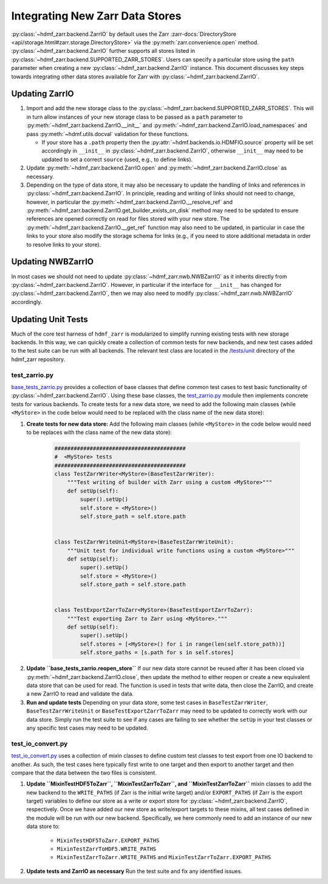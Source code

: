 .. _sec-integrating-zarr-data-stores:

================================
Integrating New Zarr Data Stores
================================

:py:class:`~hdmf_zarr.backend.ZarrIO` by default uses the Zarr
:zarr-docs:`DirectoryStore <api/storage.html#zarr.storage.DirectoryStore>` via
the :py:meth:`zarr.convenience.open` method. :py:class:`~hdmf_zarr.backend.ZarrIO` further
supports all stores listed in :py:class:`~hdmf_zarr.backend.SUPPORTED_ZARR_STORES`.
Users can specify a particular store using the ``path`` parameter when creating a new
:py:class:`~hdmf_zarr.backend.ZarrIO` instance. This document discusses key steps towards
integrating other data stores available for Zarr with :py:class:`~hdmf_zarr.backend.ZarrIO`.


Updating ZarrIO
===============

1. Import and add the new storage class to the :py:class:`~hdmf_zarr.backend.SUPPORTED_ZARR_STORES`.
   This will in turn allow instances of your new storage class to be passed as a ``path`` parameter
   to :py:meth:`~hdmf_zarr.backend.ZarrIO.__init__`
   and :py:meth:`~hdmf_zarr.backend.ZarrIO.load_namespaces` and pass
   :py:meth:`~hdmf.utils.docval` validation for these functions.

   * If your store has a ``.path`` property then the :py:attr:`~hdmf.backends.io.HDMFIO.source` property
     will be set accordingly in ``__init__`` in :py:class:`~hdmf_zarr.backend.ZarrIO`, otherwise
     ``__init__`` may need to be updated to set a correct ``source`` (used, e.g., to define links).

2. Update :py:meth:`~hdmf_zarr.backend.ZarrIO.open` and :py:meth:`~hdmf_zarr.backend.ZarrIO.close`
   as necessary.

3. Depending on the type of data store, it may also be necessary to update the handling of links
   and references in :py:class:`~hdmf_zarr.backend.ZarrIO`. In principle, reading and writing of
   links should not need to change, however, in particular the
   :py:meth:`~hdmf_zarr.backend.ZarrIO.__resolve_ref` and
   :py:meth:`~hdmf_zarr.backend.ZarrIO.get_builder_exists_on_disk`
   method may need to be updated to ensure
   references are opened correctly on read for files stored with your new store. The
   :py:meth:`~hdmf_zarr.backend.ZarrIO.__get_ref` function may also need to be updated, in
   particular in case the links to your store also modify the storage schema for links
   (e.g., if you need to store additional metadata in order to resolve links to your store).

Updating NWBZarrIO
==================

In most cases we should not need to update :py:class:`~hdmf_zarr.nwb.NWBZarrIO` as it inherits
directly from :py:class:`~hdmf_zarr.backend.ZarrIO`. However, in particular if the interface for
``__init__`` has changed for :py:class:`~hdmf_zarr.backend.ZarrIO`,
then we may also need to modify :py:class:`~hdmf_zarr.nwb.NWBZarrIO` accordingly.

Updating Unit Tests
===================

Much of the core test harness of ``hdmf_zarr`` is modularized to simplify running existing
tests with new storage backends. In this way, we can quickly create a collection of common tests
for new backends, and new test cases added to the test suite can be run with all backends.
The relevant test class are located in the `/tests/unit <https://github.com/hdmf-dev/hdmf-zarr/tree/dev/tests/unit>`_
directory of the hdmf_zarr repository.

test_zarrio.py
--------------
`base_tests_zarrio.py <https://github.com/hdmf-dev/hdmf-zarr/blob/dev/tests/unit/base_tests_zarrio.py>`_
provides a collection of base classes that define common
test cases to test basic functionality of :py:class:`~hdmf_zarr.backend.ZarrIO`. Using these base classes, the
`test_zarrio.py <https://github.com/hdmf-dev/hdmf-zarr/blob/dev/tests/unit/test_zarrio.py>`_ module
then implements concrete tests for various backends. To create tests for a new data store, we need to
add the following main classes (while ``<MyStore>`` in the code below would need to be replaced with the
class name of the new data store):

1. **Create tests for new data store:** Add the following main classes (while ``<MyStore>`` in the code below would need to be replaces with the class name of the new data store):

    .. code-block:: python

        #########################################
        #  <MyStore> tests
        #########################################
        class TestZarrWriter<MyStore>(BaseTestZarrWriter):
            """Test writing of builder with Zarr using a custom <MyStore>"""
            def setUp(self):
                super().setUp()
                self.store = <MyStore>()
                self.store_path = self.store.path


        class TestZarrWriteUnit<MyStore>(BaseTestZarrWriteUnit):
            """Unit test for individual write functions using a custom <MyStore>"""
            def setUp(self):
                super().setUp()
                self.store = <MyStore>()
                self.store_path = self.store.path


        class TestExportZarrToZarr<MyStore>(BaseTestExportZarrToZarr):
            """Test exporting Zarr to Zarr using <MyStore>."""
            def setUp(self):
                super().setUp()
                self.stores = [<MyStore>() for i in range(len(self.store_path))]
                self.store_paths = [s.path for s in self.stores]

.. note:

    In the case of ``BaseTestZarrWriter`` and ``BaseTestZarrWriteUnit`` the ``self.store`` variable defines
    the data store to use with :py:class:`~hdmf_zarr.backend.ZarrIO` while running tests.
    ``self.store_path`` is used during ``tearDown`` to clean up files as well as in some cases
    to setup links in test ``Builders`` or if a test case requires opening a file with Zarr directly.

    ``BaseTestExportZarrToZarr`` tests exporting between Zarr data stores but requires 4 stores and
    paths to be specified via the ``self.store`` and ``self.store_path`` variable. To test export
    between your new backend, you can simply set up all 4 instances to the new store while using different
    storage paths for the different instances (which are saved in  ``self.store_paths``).

2. **Update ``base_tests_zarrio.reopen_store``** If our new data store cannot be reused after
   it has been closed via :py:meth:`~hdmf_zarr.backend.ZarrIO.close`, then update the method
   to either reopen or create a new equivalent data store that can be used for read.
   The function is used in tests that write data, then close the ZarrIO, and
   create a new ZarrIO to read and validate the data.

3. **Run and update tests** Depending on your data store, some test cases in  ``BaseTestZarrWriter``, ``BaseTestZarrWriteUnit``
   or ``BaseTestExportZarrToZarr`` may need to be updated to correctly work with our data store.
   Simply run the test suite to see if any cases are failing to see whether the ``setUp`` in your
   test classes or any specific test cases may need to be updated.

test_io_convert.py
------------------
`test_io_convert.py <https://github.com/hdmf-dev/hdmf-zarr/blob/dev/tests/unit/test_io_convert.py>`_
uses a collection of mixin classes to define custom test classes to test export from one IO backend
to another. As such, the test cases here typically first write to one target and then export to
another target and then compare that the data between the two files is consistent.

1. **Update ``MixinTestHDF5ToZarr``, ``MixinTestZarrToZarr``, and ``MixinTestZarrToZarr``**
   mixin classes to add the new backend to the ``WRITE_PATHS`` (if Zarr is the initial write
   target) and/or ``EXPORT_PATHS`` (if Zarr is the export target) variables to define our
   store as a write or export store for :py:class:`~hdmf_zarr.backend.ZarrIO`, respectively.
   Once we have added our new store as write/export targets to these mixins, all test cases
   defined in the module will be run with our new backend. Specifically, we here commonly
   need to add an instance of our new data store to:

    * ``MixinTestHDF5ToZarr.EXPORT_PATHS``
    * ``MixinTestZarrToHDF5.WRITE_PATHS``
    * ``MixinTestZarrToZarr.WRITE_PATHS`` and ``MixinTestZarrToZarr.EXPORT_PATHS``

2. **Update tests and ZarrIO as necessary** Run the test suite and fix any identified issues.

